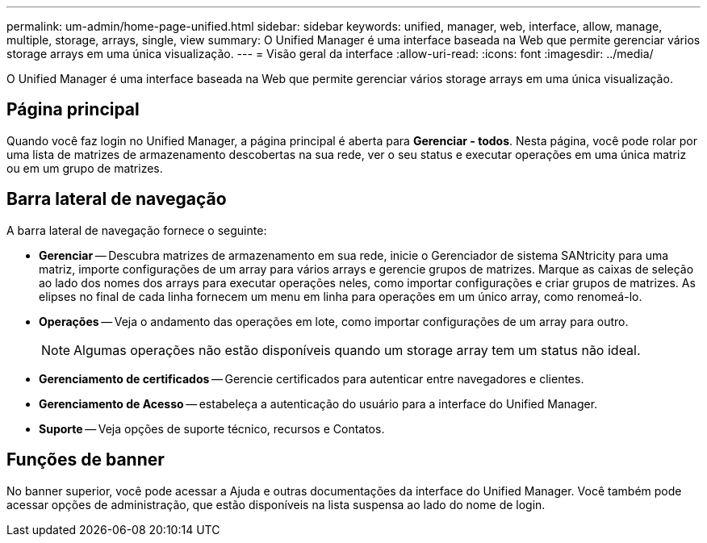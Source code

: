 ---
permalink: um-admin/home-page-unified.html 
sidebar: sidebar 
keywords: unified, manager, web, interface, allow, manage, multiple, storage, arrays, single, view 
summary: O Unified Manager é uma interface baseada na Web que permite gerenciar vários storage arrays em uma única visualização. 
---
= Visão geral da interface
:allow-uri-read: 
:icons: font
:imagesdir: ../media/


[role="lead"]
O Unified Manager é uma interface baseada na Web que permite gerenciar vários storage arrays em uma única visualização.



== Página principal

Quando você faz login no Unified Manager, a página principal é aberta para *Gerenciar - todos*. Nesta página, você pode rolar por uma lista de matrizes de armazenamento descobertas na sua rede, ver o seu status e executar operações em uma única matriz ou em um grupo de matrizes.



== Barra lateral de navegação

A barra lateral de navegação fornece o seguinte:

* *Gerenciar* -- Descubra matrizes de armazenamento em sua rede, inicie o Gerenciador de sistema SANtricity para uma matriz, importe configurações de um array para vários arrays e gerencie grupos de matrizes. Marque as caixas de seleção ao lado dos nomes dos arrays para executar operações neles, como importar configurações e criar grupos de matrizes. As elipses no final de cada linha fornecem um menu em linha para operações em um único array, como renomeá-lo.
* *Operações* -- Veja o andamento das operações em lote, como importar configurações de um array para outro.
+
[NOTE]
====
Algumas operações não estão disponíveis quando um storage array tem um status não ideal.

====
* *Gerenciamento de certificados* -- Gerencie certificados para autenticar entre navegadores e clientes.
* *Gerenciamento de Acesso* -- estabeleça a autenticação do usuário para a interface do Unified Manager.
* *Suporte* -- Veja opções de suporte técnico, recursos e Contatos.




== Funções de banner

No banner superior, você pode acessar a Ajuda e outras documentações da interface do Unified Manager. Você também pode acessar opções de administração, que estão disponíveis na lista suspensa ao lado do nome de login.
